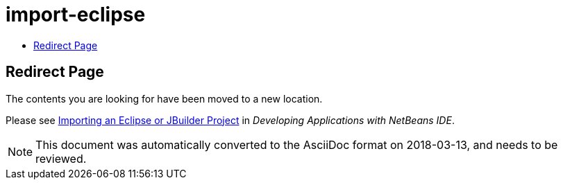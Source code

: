 // 
//     Licensed to the Apache Software Foundation (ASF) under one
//     or more contributor license agreements.  See the NOTICE file
//     distributed with this work for additional information
//     regarding copyright ownership.  The ASF licenses this file
//     to you under the Apache License, Version 2.0 (the
//     "License"); you may not use this file except in compliance
//     with the License.  You may obtain a copy of the License at
// 
//       http://www.apache.org/licenses/LICENSE-2.0
// 
//     Unless required by applicable law or agreed to in writing,
//     software distributed under the License is distributed on an
//     "AS IS" BASIS, WITHOUT WARRANTIES OR CONDITIONS OF ANY
//     KIND, either express or implied.  See the License for the
//     specific language governing permissions and limitations
//     under the License.
//

= import-eclipse
:jbake-type: page
:jbake-tags: old-site, needs-review
:jbake-status: published
:keywords: Apache NetBeans  import-eclipse
:description: Apache NetBeans  import-eclipse
:toc: left
:toc-title:

== Redirect Page

The contents you are looking for have been moved to a new location.

Please see link:http://www.oracle.com/pls/topic/lookup?ctx=nb8000&id=NBDAG445[Importing an Eclipse or JBuilder Project] in _Developing Applications with NetBeans IDE_.


NOTE: This document was automatically converted to the AsciiDoc format on 2018-03-13, and needs to be reviewed.
